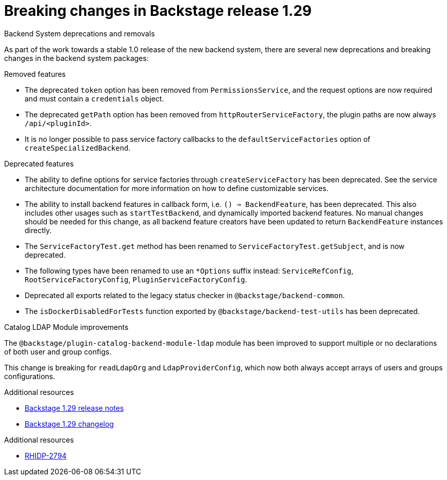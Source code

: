 [id="deprecated-functionality-rhidp-2794"]
= Breaking changes in Backstage release 1.29

.Backend System deprecations and removals

As part of the work towards a stable 1.0 release of the new backend system, there are several new deprecations and breaking changes in the backend system packages:

.Removed features
*  The deprecated `token` option has been removed from `PermissionsService`, and the request options are now required and must contain a `credentials` object.
*  The deprecated `getPath` option has been removed from `httpRouterServiceFactory`, the plugin paths are now always `/api/<pluginId>`.
*  It is no longer possible to pass service factory callbacks to the `defaultServiceFactories` option of  `createSpecializedBackend`.

.Deprecated features
* The ability to define options for service factories through `createServiceFactory` has been deprecated. See the service architecture documentation for more information on how to define customizable services.
* The ability to install backend features in callback form, i.e. `() => BackendFeature`, has been deprecated. This also includes other usages such as `startTestBackend`, and dynamically imported backend features. No manual changes should be needed for this change, as all backend feature creators have been updated to return `BackendFeature` instances directly.
* The `ServiceFactoryTest.get` method has been renamed to `ServiceFactoryTest.getSubject`, and is now deprecated.
* The following types have been renamed to use an `*Options` suffix instead: `ServiceRefConfig`, `RootServiceFactoryConfig`, `PluginServiceFactoryConfig`.
* Deprecated all exports related to the legacy status checker in `@backstage/backend-common`.
* The `isDockerDisabledForTests` function exported by `@backstage/backend-test-utils` has been deprecated.


.Catalog LDAP Module improvements

The `@backstage/plugin-catalog-backend-module-ldap` module has been improved to support multiple or no declarations of both user and group configs.

This change is breaking for `readLdapOrg` and `LdapProviderConfig`, which now both always accept arrays of users and groups configurations.

.Additional resources
* link:https://github.com/backstage/backstage/releases/tag/v1.29.0[Backstage 1.29 release notes] 
* link:https://github.com/backstage/backstage/blob/v1.29.2/docs/releases/v1.29.0-changelog.md[Backstage 1.29 changelog]


.Additional resources
* link:https://issues.redhat.com/browse/RHIDP-2794[RHIDP-2794]

